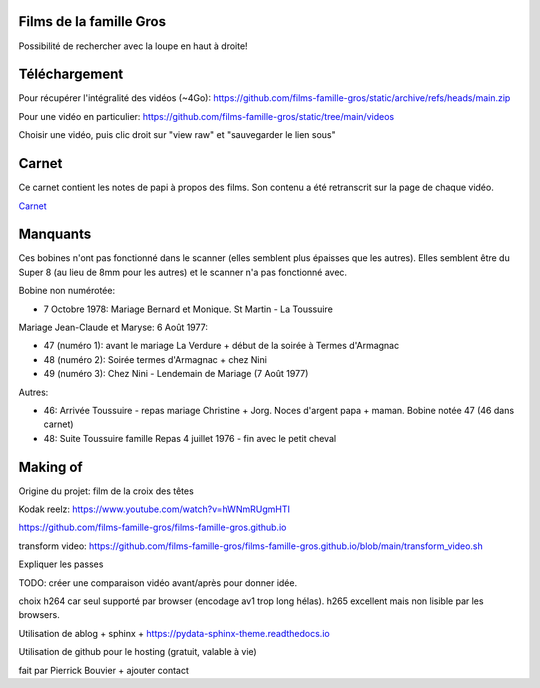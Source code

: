 Films de la famille Gros
========================

Possibilité de rechercher avec la loupe en haut à droite!

.. postlist::
   :list-style: circle
   :category: Manual
   :language: fr
   :date: %B %Y
   :format: {title}, tourné en {date}, à {location}
   :sort:

Téléchargement
==============

Pour récupérer l'intégralité des vidéos (~4Go):
https://github.com/films-famille-gros/static/archive/refs/heads/main.zip

Pour une vidéo en particulier:
https://github.com/films-famille-gros/static/tree/main/videos

Choisir une vidéo, puis clic droit sur "view raw" et "sauvegarder le lien sous"

Carnet
======

Ce carnet contient les notes de papi à propos des films. Son contenu a été
retranscrit sur la page de chaque vidéo.

`Carnet`_

.. _Carnet: https://raw.githubusercontent.com/films-famille-gros/static/main/carnet.pdf

Manquants
==========

Ces bobines n'ont pas fonctionné dans le scanner (elles semblent plus épaisses
que les autres). Elles semblent être du Super 8 (au lieu de 8mm pour les autres)
et le scanner n'a pas fonctionné avec.

Bobine non numérotée:

- 7 Octobre 1978: Mariage Bernard et Monique. St Martin - La Toussuire

Mariage Jean-Claude et Maryse: 6 Août 1977:

- 47 (numéro 1): avant le mariage La Verdure + début de la soirée à Termes d'Armagnac
- 48 (numéro 2): Soirée termes d'Armagnac + chez Nini
- 49 (numéro 3): Chez Nini - Lendemain de Mariage (7 Août 1977)

Autres:

- 46: Arrivée Toussuire - repas mariage Christine + Jorg. Noces d'argent papa +
  maman. Bobine notée 47 (46 dans carnet)
- 48: Suite Toussuire famille Repas 4 juillet 1976 - fin avec le petit cheval

Making of
=========

Origine du projet: film de la croix des têtes

Kodak reelz: https://www.youtube.com/watch?v=hWNmRUgmHTI

https://github.com/films-famille-gros/films-famille-gros.github.io

transform video: https://github.com/films-famille-gros/films-famille-gros.github.io/blob/main/transform_video.sh

Expliquer les passes

TODO: créer une comparaison vidéo avant/après pour donner idée.

choix h264 car seul supporté par browser (encodage av1 trop long hélas). h265
excellent mais non lisible par les browsers.

Utilisation de ablog + sphinx + https://pydata-sphinx-theme.readthedocs.io

Utilisation de github pour le hosting (gratuit, valable à vie)

fait par Pierrick Bouvier + ajouter contact

